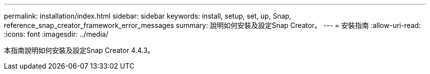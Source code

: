 ---
permalink: installation/index.html 
sidebar: sidebar 
keywords: install, setup, set, up, Snap, reference_snap_creator_framework_error_messages 
summary: 說明如何安裝及設定Snap Creator。 
---
= 安裝指南
:allow-uri-read: 
:icons: font
:imagesdir: ../media/


[role="Lead"]
本指南說明如何安裝及設定Snap Creator 4.4.3。
